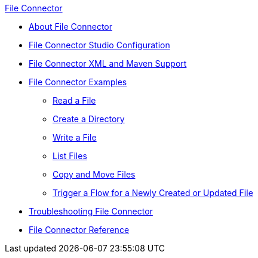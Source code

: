 .xref:index.adoc[File Connector]
* xref:index.adoc[About File Connector]
* xref:file-studio-configuration.adoc[File Connector Studio Configuration]
* xref:file-xml-maven.adoc[File Connector XML and Maven Support]
* xref:file-examples.adoc[File Connector Examples]
** xref:file-read.adoc[Read a File]
** xref:file-create-directory.adoc[Create a Directory] 
** xref:file-write.adoc[Write a File]
** xref:file-list.adoc[List Files]
** xref:file-copy-move.adoc[Copy and Move Files]
** xref:file-on-new-file.adoc[Trigger a Flow for a Newly Created or Updated File]
* xref:file-troubleshooting.adoc[Troubleshooting File Connector]
* xref:file-documentation.adoc[File Connector Reference]
